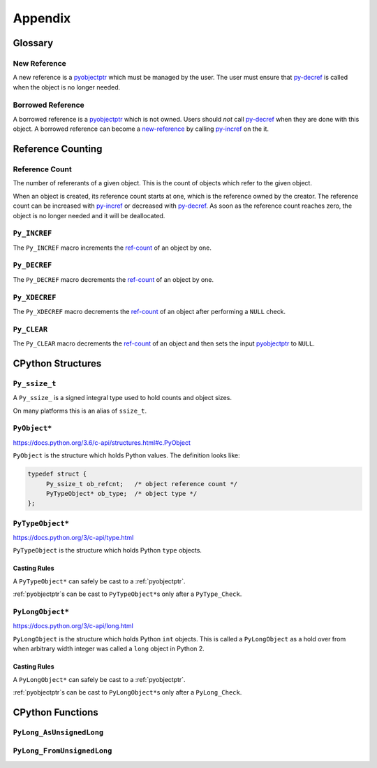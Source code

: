 Appendix
========

Glossary
--------

.. _new-reference:

New Reference
~~~~~~~~~~~~~

A new reference is a pyobjectptr_ which must be managed by the user. The user
must ensure that py-decref_ is called when the object is no longer needed.

.. _borrowed-reference:

Borrowed Reference
~~~~~~~~~~~~~~~~~~

A borrowed reference is a pyobjectptr_ which is not owned. Users should *not*
call py-decref_ when they are done with this object. A borrowed reference can
become a new-reference_ by calling py-incref_ on the it.

Reference Counting
------------------

.. _ref-count:

Reference Count
~~~~~~~~~~~~~~~

The number of refererants of a given object. This is the count of objects which
refer to the given object.

When an object is created, its reference count starts at one, which is the
reference owned by the creator. The reference count can be increased with
py-incref_ or decreased with py-decref_. As soon as the reference count reaches
zero, the object is no longer needed and it will be deallocated.

.. _py-incref:


``Py_INCREF``
~~~~~~~~~~~~~

The ``Py_INCREF`` macro increments the ref-count_ of an object by one.

.. _py-decref:


``Py_DECREF``
~~~~~~~~~~~~~

The ``Py_DECREF`` macro decrements the ref-count_ of an object by one.

.. _py-xdecref:

``Py_XDECREF``
~~~~~~~~~~~~~~

The ``Py_XDECREF`` macro decrements the ref-count_ of an object after performing
a ``NULL`` check.

.. _py-clear:

``Py_CLEAR``
~~~~~~~~~~~~

The ``Py_CLEAR`` macro decrements the ref-count_ of an object and then sets the
input pyobjectptr_ to ``NULL``.


CPython Structures
------------------

.. _py-ssize-t:

``Py_ssize_t``
~~~~~~~~~~~~~~

A ``Py_ssize_`` is a signed integral type used to hold counts and object sizes.

On many platforms this is an alias of ``ssize_t``.

.. _pyobjectptr:

``PyObject*``
~~~~~~~~~~~~~

https://docs.python.org/3.6/c-api/structures.html#c.PyObject

``PyObject`` is the structure which holds Python values. The definition looks
like:

.. code-block:: c

   typedef struct {
        Py_ssize_t ob_refcnt;   /* object reference count */
        PyTypeObject* ob_type;  /* object type */
   };


.. _py-type-object:


``PyTypeObject*``
~~~~~~~~~~~~~~~~~

https://docs.python.org/3/c-api/type.html

``PyTypeObject`` is the structure which holds Python ``type`` objects.

Casting Rules
`````````````

A ``PyTypeObject*`` can safely be cast to a :ref:`pyobjectptr`.

:ref:`pyobjectptr`\s can be cast to ``PyTypeObject*``\s only after a
``PyType_Check``.

.. _py-long-object:

``PyLongObject*``
~~~~~~~~~~~~~~~~~

https://docs.python.org/3/c-api/long.html

``PyLongObject`` is the structure which holds Python ``int`` objects. This is
called a ``PyLongObject`` as a hold over from when arbitrary width integer was
called a ``long`` object in Python 2.

Casting Rules
`````````````

A ``PyLongObject*`` can safely be cast to a :ref:`pyobjectptr`.

:ref:`pyobjectptr`\s can be cast to ``PyLongObject*``\s only after a
``PyLong_Check``.

CPython Functions
-----------------

.. _py-long-as-unsigned-long:

``PyLong_AsUnsignedLong``
~~~~~~~~~~~~~~~~~~~~~~~~~

.. c:function:: unsigned long PyLong_AsUnsignedLong(PyObject* ob)

   Convert a ``PyObject*`` of type :ref:`py-long-object` to an ``unsigned
   long``. If ``ob`` is not a ``long`` object, an exception is raised.

   :param PyObject* ob: The object to convert.
   :return: ``ob`` as an ``unsigned long``.

``PyLong_FromUnsignedLong``
~~~~~~~~~~~~~~~~~~~~~~~~~~~

.. c:function:: PyObject* PyLong_FromUnsignedLong(unsigned long l)

   Convert an ``unsigned long`` into a :ref:`pyobjectptr`. If the object cannot
   be allocated an exception is raised.

   :param l: The unsigned long to convert to a pyobjectptr.
   :return: a :ref:`new reference <new-reference>` to ``l`` as a Python
            object.
